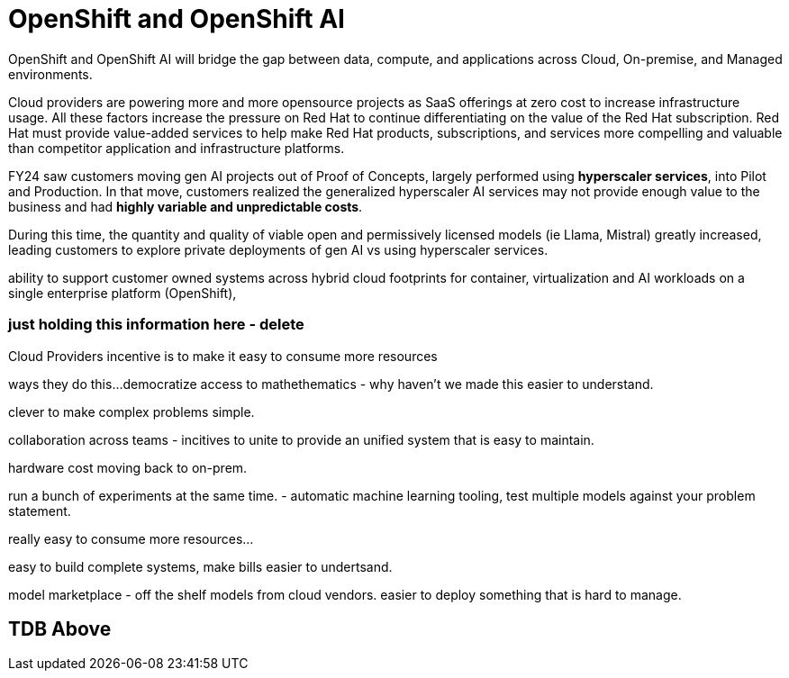 = OpenShift and OpenShift AI

OpenShift and OpenShift AI will bridge the gap between data, compute, and applications across Cloud, On-premise, and Managed environments.

Cloud providers are powering more and more opensource projects as SaaS offerings at zero cost to increase infrastructure usage. All these factors increase the pressure on Red Hat to continue differentiating on the value of the  Red Hat subscription. Red Hat must provide value-added services to help make Red Hat products, subscriptions, and services more compelling and valuable than competitor application and infrastructure platforms. 

FY24 saw customers moving gen AI projects out of Proof of Concepts, largely performed using *hyperscaler services*, into Pilot and Production. In that move, customers realized the generalized hyperscaler AI services may not provide enough value to the business and had *highly variable and unpredictable costs*. 

During this time, the quantity and quality of viable open and permissively licensed models (ie Llama, Mistral) greatly increased, leading customers to explore private deployments of gen AI vs using hyperscaler services. 

ability to support customer owned systems across hybrid cloud footprints for container, virtualization and AI workloads on a single enterprise platform (OpenShift), 

=== just holding this information here - delete


Cloud Providers incentive is to make it easy to consume more resources

ways they do this...democratize access to mathethematics - why haven't we made this easier to understand.

clever to make complex problems simple.

collaboration across teams - incitives to unite to provide an unified system that is easy to maintain. 

hardware cost moving back to on-prem.

run a bunch of experiments at the same time.
- automatic machine learning tooling, test multiple models against your problem statement.

really easy to consume more resources...

easy to build complete systems, make bills easier to undertsand.

model marketplace - off the shelf models from cloud vendors.
easier to deploy something that is hard to manage.

== TDB Above



